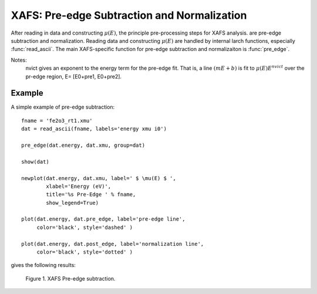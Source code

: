 ==============================================
XAFS: Pre-edge Subtraction and Normalization
==============================================

After reading in data and constructing :math:`\mu(E)`, the principle
pre-processing steps for XAFS analysis.  are pre-edge subtraction and
normalization.  Reading data and constructing :math:`\mu(E)` are handled by
internal larch functions, especially :func:`read_ascii`.  The main
XAFS-specific function for pre-edge subtraction and normalizaiton is
:func:`pre_edge`.

..  function:: pre_edge(energy, mu, group=None, ...)

    Pre-edge subtraction and normalization.  This performs a number of steps:
       1. determine :math:`E_0` (if not supplied) from max of deriv(mu)
       2. fit a line of polymonial to the region below the edge
       3. fit a polymonial to the region above the edge
       4. extrapolate the two curves to :math:`E_0` to determine the edge jump

    :param energy:  1-d array of x-ray energies, in eV
    :param mu:      1-d array of :math:`\mu(E)`
    :param group:   output group
    :param e0:      edge energy, :math:`E_0` in eV.  If None, it will be determined here.
    :param step:    edge jump.  If None, it will be determined here.
    :param pre1:    low E range (relative to E0) for pre-edge fit
    :param pre2:    high E range (relative to E0) for pre-edge fit
    :param nvict:   energy exponent to use for pre-edg fit.  See Note below.
    :param norm1:   low E range (relative to E0) for post-edge fit
    :param norm2:   high E range (relative to E0) for post-edge fit
    :param nnorm:   number of terms in polynomial (that is, 1+degree) for
                    post-edge, normalization curve. Default=3 (quadratic)

    :returns:  None.

    If a ``group`` argument is provided, the following data is put into it:

       ==============   ======================================================
        attribute        meaning
       ==============   ======================================================
        e0               energy origin
        edge_step        edge step
        norm             normalized mu(E)   (array)
        pre_edge         pre-edge curve (array)
        post_edge        post-edge, normalization curve  (array)
        pre_slope        slope of pre-edge line
        pre_offset       offset of pre-edge line
        nvict            value of nvict used
        nnorm            value of nnorm used
        norm_c0          constant of normalization polynomial
        norm_c1          linear coefficient of normalization polynomial
        norm_c2          quadratic coefficient of normalizaion polynomial
        norm_c*          higher power coefficents of normalization polynomial
       ==============   ======================================================

Notes:
   nvict gives an exponent to the energy term for the pre-edge fit.
   That is, a line :math:`(m E + b)` is fit to
   :math:`\mu(E) E^{nvict}`   over the pr-edge region, E= [E0+pre1, E0+pre2].

..  function:: find_e0(energy, mu, group=None, ...)

    Determine :math:`E_0`, the energy threshold of the absorption edge,
    from the arrays energy and mu for :math:`\mu(E)`.

    This finds the point with maximum derivative with some
    checks to avoid spurious glitches.


    :param energy:  array of x-ray energies, in eV
    :param   mu:    array of :math:`\mu(E)`
    :param group:   output group

    The value of ``e0`` will be written to the output group.


Example
=========

A simple example of pre-edge subtraction::

    fname = 'fe2o3_rt1.xmu'
    dat = read_ascii(fname, labels='energy xmu i0')

    pre_edge(dat.energy, dat.xmu, group=dat)

    show(dat)

    newplot(dat.energy, dat.xmu, label=' $ \mu(E) $ ',
            xlabel='Energy (eV)',
            title='%s Pre-Edge ' % fname,
            show_legend=True)

    plot(dat.energy, dat.pre_edge, label='pre-edge line',
         color='black', style='dashed' )

    plot(dat.energy, dat.post_edge, label='normalization line',
         color='black', style='dotted' )

gives the following results:

.. _xafs_fig1:

  .. image:: ../images/xafs_preedge.png
     :target: ../_images/xafs_preedge.png
     :width: 75 %

  Figure 1. XAFS Pre-edge subtraction.




